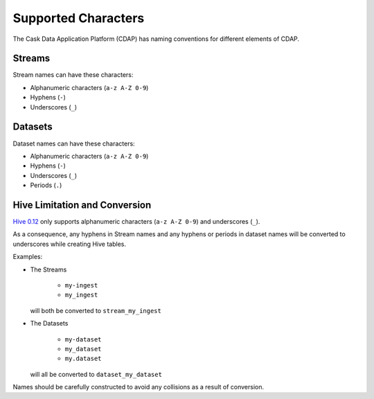 .. meta::
    :author: Cask Data, Inc.
    :copyright: Copyright © 2015 Cask Data, Inc.

.. highlight:: console

.. _supported-characters:

============================================
Supported Characters
============================================

The Cask Data Application Platform (CDAP) has naming conventions for different elements of CDAP.

Streams
----------------

Stream names can have these characters:

- Alphanumeric characters (``a-z A-Z 0-9``)
- Hyphens (``-``)
- Underscores (``_``)


Datasets
----------

Dataset names can have these characters:

- Alphanumeric characters (``a-z A-Z 0-9``)
- Hyphens (``-``)
- Underscores (``_``)
- Periods (``.``)


Hive Limitation and Conversion
------------------------------

`Hive 0.12 <https://cwiki.apache.org/confluence/display/Hive/LanguageManual+DDL>`__
only supports alphanumeric characters (``a-z A-Z 0-9``) and underscores (``_``). 

As a consequence, any hyphens in Stream names and any hyphens or periods in dataset names
will be converted to underscores while creating Hive tables. 

Examples: 

- The Streams

    - ``my-ingest``
    - ``my_ingest``
  
  will both be converted to ``stream_my_ingest``

- The Datasets

    - ``my-dataset``
    - ``my_dataset``
    - ``my.dataset``
    
  will all be converted to ``dataset_my_dataset``

Names should be carefully constructed to avoid any collisions as a result of conversion.
